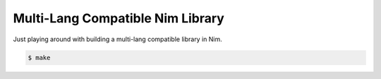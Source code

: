 Multi-Lang Compatible Nim Library
=================================

Just playing around with building a multi-lang compatible library in Nim.

.. code-block:: console

    $ make

